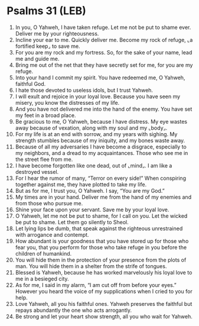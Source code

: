 * Psalms 31 (LEB)
:PROPERTIES:
:ID: LEB/19-PSA031
:END:

1. In you, O Yahweh, I have taken refuge. Let me not be put to shame ever. Deliver me by your righteousness.
2. Incline your ear to me. Quickly deliver me. Become my rock of refuge, ⌞a fortified keep⌟ to save me.
3. For you are my rock and my fortress. So, for the sake of your name, lead me and guide me.
4. Bring me out of the net that they have secretly set for me, for you are my refuge.
5. Into your hand I commit my spirit. You have redeemed me, O Yahweh, faithful God.
6. I hate those devoted to useless idols, but I trust Yahweh.
7. I will exult and rejoice in your loyal love. Because you have seen my misery, you know the distresses of my life.
8. And you have not delivered me into the hand of the enemy. You have set my feet in a broad place.
9. Be gracious to me, O Yahweh, because I have distress. My eye wastes away because of vexation, along with my soul and my ⌞body⌟.
10. For my life is at an end with sorrow, and my years with sighing. My strength stumbles because of my iniquity, and my bones waste away.
11. Because of all my adversaries I have become a disgrace, especially to my neighbors, and a dread to my acquaintances. Those who see me in the street flee from me.
12. I have become forgotten like one dead, out of ⌞mind⌟. I am like a destroyed vessel.
13. For I hear the rumor of many, “Terror on every side!” When conspiring together against me, they have plotted to take my life.
14. But as for me, I trust you, O Yahweh. I say, “You are my God.”
15. My times are in your hand. Deliver me from the hand of my enemies and from those who pursue me.
16. Shine your face upon your servant. Save me by your loyal love.
17. O Yahweh, let me not be put to shame, for I call on you. Let the wicked be put to shame. Let them go silently to Sheol.
18. Let lying lips be dumb, that speak against the righteous unrestrained with arrogance and contempt.
19. How abundant is your goodness that you have stored up for those who fear you, that you perform for those who take refuge in you before the children of humankind.
20. You will hide them in the protection of your presence from the plots of man. You will hide them in a shelter from the strife of tongues.
21. Blessed is Yahweh, because he has worked marvelously his loyal love to me in a besieged city.
22. As for me, I said in my alarm, “I am cut off from before your eyes.” However you heard the voice of my supplications when I cried to you for help.
23. Love Yahweh, all you his faithful ones. Yahweh preserves the faithful but repays abundantly the one who acts arrogantly.
24. Be strong and let your heart show strength, all you who wait for Yahweh.
